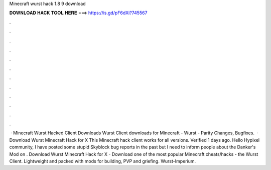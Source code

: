 Minecraft wurst hack 1.8 9 download

𝐃𝐎𝐖𝐍𝐋𝐎𝐀𝐃 𝐇𝐀𝐂𝐊 𝐓𝐎𝐎𝐋 𝐇𝐄𝐑𝐄 ===> https://is.gd/pF6dXi?745567

.

.

.

.

.

.

.

.

.

.

.

.

 · Minecraft Wurst Hacked Client Downloads Wurst Client downloads for Minecraft - Wurst - Parity Changes, Bugfixes.  · Download Wurst Minecraft Hack for X This Minecraft hack client works for all versions. Verified 1 days ago. Hello Hypixel community, I have posted some stupid Skyblock bug reports in the past but I need to inform people about the Danker's Mod on . Download Wurst Minecraft Hack for X - Download one of the most popular Minecraft cheats/hacks - the Wurst Client. Lightweight and packed with mods for building, PVP and griefing. Wurst-Imperium.